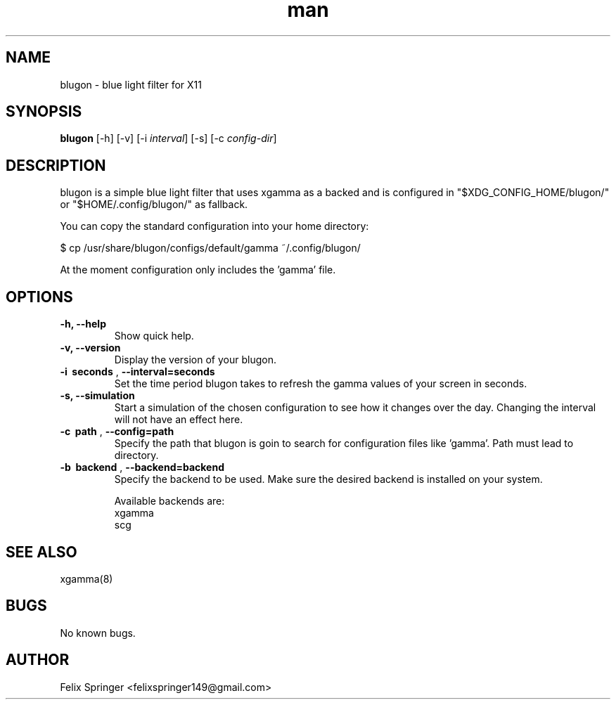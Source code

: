.\" Manpage for blugon
.\" author: Felix Springer <felixspringer149@gmail.com>
.\" github: https://github.com/jumper149/blugon
.TH man 8 "06 January 2019" "1.0" "blugon man page"
.SH NAME
blugon \- blue light filter for X11
.SH SYNOPSIS
.B blugon
.RB [\|\-h\|]
.RB [\|\-v\|]
.RB [\|\-i
.IR interval \|]
.RB [\|\-s\|]
.RB [\|\-c
.IR config-dir \|]

.SH DESCRIPTION
blugon is a simple blue light filter that uses xgamma as a backed and is configured in "$XDG_CONFIG_HOME/blugon/" or "$HOME/.config/blugon/" as fallback.

You can copy the standard configuration into your home directory:

    $ cp /usr/share/blugon/configs/default/gamma ~/.config/blugon/

At the moment configuration only includes the 'gamma' file.

.SH OPTIONS
.TP
.B \-h, \-\-help
Show quick help.

.TP
.B \-v, \-\-version
Display the version of your blugon.

.TP
.B \-i\  seconds \fR,\ \fB\-\-interval=seconds
Set the time period blugon takes to refresh the gamma values of your screen in seconds.

.TP
.B \-s, \-\-simulation
Start a simulation of the chosen configuration to see how it changes over the day.
Changing the interval will not have an effect here.

.TP
.B \-c\  path \fR,\ \fB\-\-config=path
Specify the path that blugon is goin to search for configuration files like 'gamma'.
Path must lead to directory.

.TP
.B \-b\  backend \fR,\ \fB\-\-backend=backend
Specify the backend to be used.
Make sure the desired backend is installed on your system.

Available backends are:
    xgamma
    scg

.SH SEE ALSO
xgamma(8)
.SH BUGS
No known bugs.
.SH AUTHOR
Felix Springer <felixspringer149@gmail.com>
